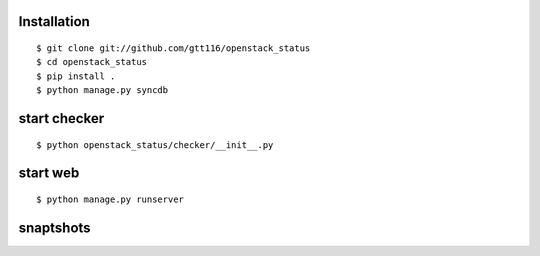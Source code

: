 Installation
--------------
::

    $ git clone git://github.com/gtt116/openstack_status
    $ cd openstack_status
    $ pip install .
    $ python manage.py syncdb
    

start checker
--------------
::

    $ python openstack_status/checker/__init__.py

start web
-----------
::

    $ python manage.py runserver


snaptshots
-----------

.. image:: https://raw.githubusercontent.com/gtt116/openstack_status/master/doc/preview.png
